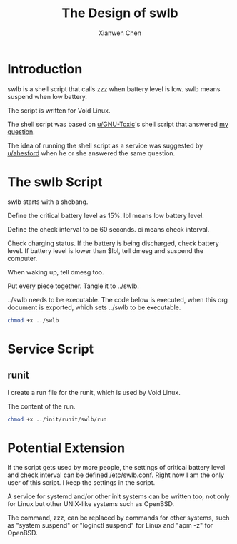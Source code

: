 #+title: The Design of swlb
#+author: Xianwen Chen

* Introduction

swlb is a shell script that calls zzz when battery level is low.
swlb means suspend when low battery.

The script is written for Void Linux.

The shell script was based on [[https://old.reddit.com/r/voidlinux/comments/l03w0c/automatic_zzz_when_battery_is_lower_than_a/gjtung5/][u/GNU-Toxic]]'s shell script that answered [[https://old.reddit.com/r/voidlinux/comments/l03w0c/automatic_zzz_when_battery_is_lower_than_a/][my question]].

The idea of running the shell script as a service was suggested by [[https://old.reddit.com/r/voidlinux/comments/l03w0c/automatic_zzz_when_battery_is_lower_than_a/gjrq4ln/][u/ahesford]] when he or she answered the same question.

* The swlb Script

swlb starts with a shebang.

#+name: swlb-shebang
#+begin_src sh :exports codes :eval no
#!/bin/sh
#+end_src

Define the critical battery level as 15%.
lbl means low battery level.

Define the check interval to be 60 seconds.
ci means check interval.

#+name: swlb-var
#+begin_src sh :exports codes :eval no
lbl=15
ci=60
#+end_src

Check charging status.
If the battery is being discharged, check battery level.
If battery level is lower than $lbl, tell dmesg and suspend the computer.

When waking up, tell dmesg too.

#+name: swlb-loop
#+begin_src sh :exports codes :eval no
while true
do
    status=$(cat /sys/class/power_supply/BAT0/status)
    if [ $status = Discharging ]; then
        capacity=$(cat /sys/class/power_supply/BAT0/capacity)
        if [ $capacity -le $lbl ]; then
	    echo "$(date): Battery level is $capacity%. Suspending." > /dev/kmsg
            zzz
	    echo "$(date): Waking up." > /dev/kmsg
        fi
    fi
    sleep $ci
done
#+end_src

Put every piece together.
Tangle it to ../swlb.

#+name: swlb
#+begin_src sh :tangle ../swlb :exports codes :eval no :noweb yes
<<swlb-shebang>>

<<swlb-var>>

<<swlb-loop>>
#+end_src

../swlb needs to be executable.
The code below is executed, when this org document is exported, which sets ../swlb to be executable.

#+BEGIN_SRC sh :exports both
chmod +x ../swlb
#+END_SRC

* Service Script

** runit

I create a run file for the runit, which is used by Void Linux.

The content of the run.

#+name: swlb-run
#+begin_src sh :tangle ../init/runit/swlb/run :exports codes :eval no :noweb yes
#!/bin/sh
exec swlb
#+end_src

#+BEGIN_SRC sh :exports both
chmod +x ../init/runit/swlb/run
#+END_SRC

* Potential Extension

If the script gets used by more people, the settings of critical battery level and check interval can be defined /etc/swlb.conf.
Right now I am the only user of this script.
I keep the settings in the script.

A service for systemd and/or other init systems can be written too, not only for Linux but other UNIX-like systems such as OpenBSD.

The command, zzz, can be replaced by commands for other systems, such as "system suspend" or "loginctl suspend" for Linux and "apm -z" for OpenBSD.
